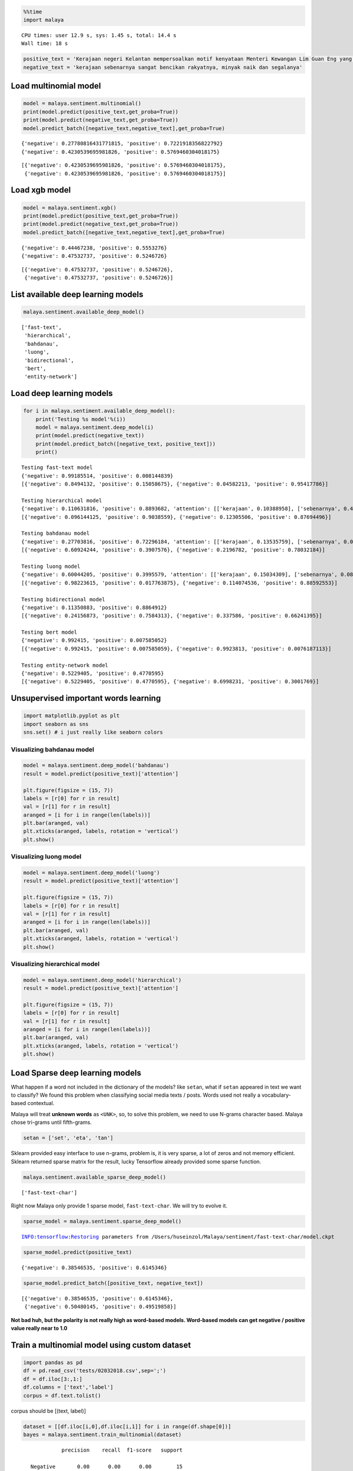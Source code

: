 
.. code:: python

    %%time
    import malaya


.. parsed-literal::

    CPU times: user 12.9 s, sys: 1.45 s, total: 14.4 s
    Wall time: 18 s


.. code:: python

    positive_text = 'Kerajaan negeri Kelantan mempersoalkan motif kenyataan Menteri Kewangan Lim Guan Eng yang hanya menyebut Kelantan penerima terbesar bantuan kewangan dari Kerajaan Persekutuan. Sedangkan menurut Timbalan Menteri Besarnya, Datuk Mohd Amar Nik Abdullah, negeri lain yang lebih maju dari Kelantan turut mendapat pembiayaan dan pinjaman.'
    negative_text = 'kerajaan sebenarnya sangat bencikan rakyatnya, minyak naik dan segalanya'

Load multinomial model
----------------------

.. code:: python

    model = malaya.sentiment.multinomial()
    print(model.predict(positive_text,get_proba=True))
    print(model.predict(negative_text,get_proba=True))
    model.predict_batch([negative_text,negative_text],get_proba=True)


.. parsed-literal::

    {'negative': 0.27780816431771815, 'positive': 0.7221918356822792}
    {'negative': 0.4230539695981826, 'positive': 0.5769460304018175}




.. parsed-literal::

    [{'negative': 0.4230539695981826, 'positive': 0.5769460304018175},
     {'negative': 0.4230539695981826, 'positive': 0.5769460304018175}]



Load xgb model
--------------

.. code:: python

    model = malaya.sentiment.xgb()
    print(model.predict(positive_text,get_proba=True))
    print(model.predict(negative_text,get_proba=True))
    model.predict_batch([negative_text,negative_text],get_proba=True)


.. parsed-literal::

    {'negative': 0.44467238, 'positive': 0.5553276}
    {'negative': 0.47532737, 'positive': 0.5246726}




.. parsed-literal::

    [{'negative': 0.47532737, 'positive': 0.5246726},
     {'negative': 0.47532737, 'positive': 0.5246726}]



List available deep learning models
-----------------------------------

.. code:: python

    malaya.sentiment.available_deep_model()




.. parsed-literal::

    ['fast-text',
     'hierarchical',
     'bahdanau',
     'luong',
     'bidirectional',
     'bert',
     'entity-network']



Load deep learning models
-------------------------

.. code:: python

    for i in malaya.sentiment.available_deep_model():
        print('Testing %s model'%(i))
        model = malaya.sentiment.deep_model(i)
        print(model.predict(negative_text))
        print(model.predict_batch([negative_text, positive_text]))
        print()


.. parsed-literal::

    Testing fast-text model
    {'negative': 0.99185514, 'positive': 0.008144839}
    [{'negative': 0.8494132, 'positive': 0.15058675}, {'negative': 0.04582213, 'positive': 0.95417786}]

    Testing hierarchical model
    {'negative': 0.110631816, 'positive': 0.8893682, 'attention': [['kerajaan', 0.10388958], ['sebenarnya', 0.4929846], ['sangat', 0.29071146], ['bencikan', 0.07854219], ['rakyatnya', 0.019831425], ['minyak', 0.010329048], ['naik', 0.002903083], ['segalanya', 0.0008086153]]}
    [{'negative': 0.096144125, 'positive': 0.9038559}, {'negative': 0.12305506, 'positive': 0.87694496}]

    Testing bahdanau model
    {'negative': 0.27703816, 'positive': 0.72296184, 'attention': [['kerajaan', 0.13535759], ['sebenarnya', 0.023817956], ['sangat', 0.030500164], ['bencikan', 0.637391], ['rakyatnya', 0.04856573], ['minyak', 0.036034647], ['naik', 0.060078725], ['segalanya', 0.028254228]]}
    [{'negative': 0.60924244, 'positive': 0.3907576}, {'negative': 0.2196782, 'positive': 0.78032184}]

    Testing luong model
    {'negative': 0.60044205, 'positive': 0.3995579, 'attention': [['kerajaan', 0.15034309], ['sebenarnya', 0.08993225], ['sangat', 0.068059266], ['bencikan', 0.122634426], ['rakyatnya', 0.096616365], ['minyak', 0.102913655], ['naik', 0.18173374], ['segalanya', 0.18776724]]}
    [{'negative': 0.98223615, 'positive': 0.017763875}, {'negative': 0.114074536, 'positive': 0.88592553}]

    Testing bidirectional model
    {'negative': 0.11350883, 'positive': 0.8864912}
    [{'negative': 0.24156873, 'positive': 0.7584313}, {'negative': 0.337586, 'positive': 0.66241395}]

    Testing bert model
    {'negative': 0.992415, 'positive': 0.007585052}
    [{'negative': 0.992415, 'positive': 0.007585059}, {'negative': 0.9923813, 'positive': 0.0076187113}]

    Testing entity-network model
    {'negative': 0.5229405, 'positive': 0.4770595}
    [{'negative': 0.5229405, 'positive': 0.4770595}, {'negative': 0.6998231, 'positive': 0.3001769}]



Unsupervised important words learning
-------------------------------------

.. code:: python

    import matplotlib.pyplot as plt
    import seaborn as sns
    sns.set() # i just really like seaborn colors

Visualizing bahdanau model
^^^^^^^^^^^^^^^^^^^^^^^^^^

.. code:: python

    model = malaya.sentiment.deep_model('bahdanau')
    result = model.predict(positive_text)['attention']

    plt.figure(figsize = (15, 7))
    labels = [r[0] for r in result]
    val = [r[1] for r in result]
    aranged = [i for i in range(len(labels))]
    plt.bar(aranged, val)
    plt.xticks(aranged, labels, rotation = 'vertical')
    plt.show()



.. image:: load-sentiment_files/load-sentiment_13_0.png


Visualizing luong model
^^^^^^^^^^^^^^^^^^^^^^^

.. code:: python

    model = malaya.sentiment.deep_model('luong')
    result = model.predict(positive_text)['attention']

    plt.figure(figsize = (15, 7))
    labels = [r[0] for r in result]
    val = [r[1] for r in result]
    aranged = [i for i in range(len(labels))]
    plt.bar(aranged, val)
    plt.xticks(aranged, labels, rotation = 'vertical')
    plt.show()



.. image:: load-sentiment_files/load-sentiment_15_0.png


Visualizing hierarchical model
^^^^^^^^^^^^^^^^^^^^^^^^^^^^^^

.. code:: python

    model = malaya.sentiment.deep_model('hierarchical')
    result = model.predict(positive_text)['attention']

    plt.figure(figsize = (15, 7))
    labels = [r[0] for r in result]
    val = [r[1] for r in result]
    aranged = [i for i in range(len(labels))]
    plt.bar(aranged, val)
    plt.xticks(aranged, labels, rotation = 'vertical')
    plt.show()



.. image:: load-sentiment_files/load-sentiment_17_0.png


Load Sparse deep learning models
--------------------------------

What happen if a word not included in the dictionary of the models? like
``setan``, what if ``setan`` appeared in text we want to classify? We
found this problem when classifying social media texts / posts. Words
used not really a vocabulary-based contextual.

Malaya will treat **unknown words** as ``<UNK>``, so, to solve this
problem, we need to use N-grams character based. Malaya chose tri-grams
until fifth-grams.

.. code:: python

   setan = ['set', 'eta', 'tan']

Sklearn provided easy interface to use n-grams, problem is, it is very
sparse, a lot of zeros and not memory efficient. Sklearn returned sparse
matrix for the result, lucky Tensorflow already provided some sparse
function.

.. code:: python

    malaya.sentiment.available_sparse_deep_model()




.. parsed-literal::

    ['fast-text-char']



Right now Malaya only provide 1 sparse model, ``fast-text-char``. We
will try to evolve it.

.. code:: python

    sparse_model = malaya.sentiment.sparse_deep_model()


.. parsed-literal::

    INFO:tensorflow:Restoring parameters from /Users/huseinzol/Malaya/sentiment/fast-text-char/model.ckpt


.. code:: python

    sparse_model.predict(positive_text)




.. parsed-literal::

    {'negative': 0.38546535, 'positive': 0.6145346}



.. code:: python

    sparse_model.predict_batch([positive_text, negative_text])




.. parsed-literal::

    [{'negative': 0.38546535, 'positive': 0.6145346},
     {'negative': 0.50480145, 'positive': 0.49519858}]



**Not bad huh, but the polarity is not really high as word-based models.
Word-based models can get negative / positive value really near to 1.0**

Train a multinomial model using custom dataset
----------------------------------------------

.. code:: python

    import pandas as pd
    df = pd.read_csv('tests/02032018.csv',sep=';')
    df = df.iloc[3:,1:]
    df.columns = ['text','label']
    corpus = df.text.tolist()

corpus should be [(text, label)]

.. code:: python

    dataset = [[df.iloc[i,0],df.iloc[i,1]] for i in range(df.shape[0])]
    bayes = malaya.sentiment.train_multinomial(dataset)


.. parsed-literal::

                 precision    recall  f1-score   support

       Negative       0.00      0.00      0.00        15
        Neutral       0.50      0.06      0.11        17
       Positive       0.49      1.00      0.66        29

    avg / total       0.37      0.49      0.34        61



You also able to feed directory location
^^^^^^^^^^^^^^^^^^^^^^^^^^^^^^^^^^^^^^^^

::

   directory
       |
       |- adidas
       |- apple
       |- hungry

.. code:: python

    bayes = malaya.sentiment.train_multinomial('tests/local')


.. parsed-literal::

                 precision    recall  f1-score   support

         adidas       0.95      0.59      0.73       311
          apple       0.97      0.61      0.75       458
         hungry       0.79      0.92      0.85      1079
       kerajaan       0.84      0.82      0.83      1388
           nike       0.96      0.50      0.66       325
    pembangkang       0.71      0.86      0.78      1498

    avg / total       0.82      0.80      0.79      5059



.. code:: python

    bayes.predict('saya suka kerajaan dan anwar ibrahim', get_proba = True)




.. parsed-literal::

    {'adidas': 0.0005687282506828817,
     'apple': 0.000662907603798319,
     'hungry': 0.009170662067707083,
     'kerajaan': 0.06985529223854361,
     'nike': 0.0006071193644321936,
     'pembangkang': 0.9191352904748373}



Train a multinomial using skip-gram vectorization
^^^^^^^^^^^^^^^^^^^^^^^^^^^^^^^^^^^^^^^^^^^^^^^^^

.. code:: python

    bayes = malaya.sentiment.train_multinomial(
        'tests/local', vector = 'skip-gram', ngram_range = (1, 3), skip = 5
    )


.. parsed-literal::

                 precision    recall  f1-score   support

         adidas       0.38      0.84      0.52       328
          apple       0.50      0.89      0.64       499
         hungry       0.84      0.93      0.88      1083
       kerajaan       0.89      0.61      0.72      1332
           nike       0.57      0.78      0.66       323
    pembangkang       0.89      0.53      0.66      1494

    avg / total       0.79      0.71      0.71      5059



.. code:: python

    bayes.predict('saya suka kerajaan dan anwar ibrahim', get_proba = True)




.. parsed-literal::

    {'adidas': 7.916087875403519e-14,
     'apple': 3.823879121188251e-14,
     'hungry': 2.319120520022076e-10,
     'kerajaan': 8.978991657701227e-07,
     'nike': 1.1627344175225e-13,
     'pembangkang': 0.999999101868701}
